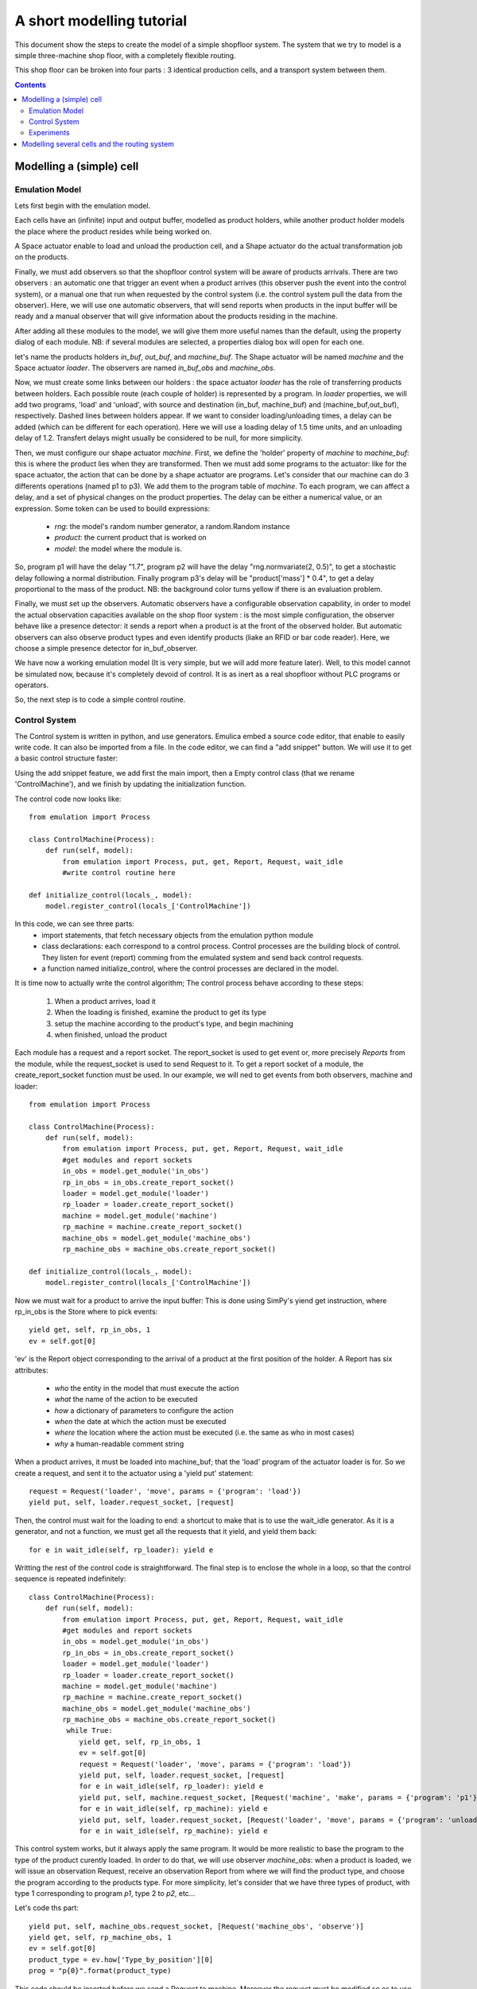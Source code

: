 A short modelling tutorial
==========================

This document show the steps to create the model of a simple shopfloor system.
The system that we try to model is a simple three-machine shop floor, with a 
completely flexible routing.

This shop floor can be broken into four parts : 3 identical production cells, 
and a transport system between them.

.. contents:: Contents
   :depth: 3


Modelling a (simple) cell
-------------------------

Emulation Model
^^^^^^^^^^^^^^^^^^^

Lets first begin with the emulation model.

Each cells have an (infinite) input and output buffer, modelled as product holders,
while another product holder models the place where the product resides while 
being worked on. 

A Space actuator enable to load and unload the production cell, and a Shape 
actuator do the actual transformation job on the products.

Finally, we must add observers so that the shopfloor control system will be aware 
of products arrivals. There are two observers : an automatic one that trigger an
event when a product arrives (this observer push the event into the control 
system), or a manual one that run when requested by the control system (i.e. the
control system pull the data from the observer). Here, we will use one automatic
observers, that will send reports when products in the input buffer will be ready
and a manual observer that will give information about the products residing in 
the machine.

After adding all these modules to the model, we will give them more useful 
names than the default, using the property dialog of each module. NB: if several 
modules are selected, a properties dialog box will open for each one.

let's name the products holders `in_buf`, `out_buf`, and `machine_buf`. The 
Shape actuator will be named `machine` and the Space actuator `loader`. The
observers are named `in_buf_obs` and `machine_obs`.

.. image:: getting_started1.png

Now, we must create some links between our holders : the space actuator `loader`
has the role of transferring products between holders. Each possible route 
(each couple of holder) is represented by a program. In `loader` properties, we 
will add two programs, 'load' and 'unload', with source and destination (in_buf,
machine_buf) and (machine_buf,out_buf), respectively. Dashed lines between 
holders appear. If we want to consider loading/unloading times, a delay can be 
added (which can be different for each operation). Here we will use a loading 
delay of 1.5 time units, and an unloading delay of 1.2. Transfert delays might
usually be considered to be null, for more simplicity.

.. image:: getting_started2.png

Then, we must configure our shape actuator `machine`. First, we define the 
'holder' property of `machine` to `machine_buf`: this is where the product lies 
when they are transformed. Then we must add some programs to the actuator: like 
for the space actuator, the action that can be done by a shape actuator are programs.
Let's consider that our machine can do 3 differents operations (named p1 to p3).
We add them to the program table of `machine`. To each program, we can affect a 
delay, and a set of physical changes on the product properties. The delay can be
either a numerical value, or an expression. Some token can be used to bouild expressions:

    * `rng`: the model's random number generator, a random.Random instance
    * `product`: the current product that is worked on
    * `model`: the model where the module is.
 
So, program p1 will have the delay "1.7", program p2 will have the delay 
"rng.normvariate(2, 0.5)", to get a stochastic delay following a normal 
distribution. Finally program p3's delay will be "product['mass'] * 0.4", to 
get a delay proportional to the mass of the product. NB: the background color turns
yellow if there is an evaluation problem.

.. image:: getting_started3.png

Finally, we must set up the observers. Automatic observers have a configurable
observation capability, in order to model the actual observation capacities 
available on the shop floor system : is the most simple configuration, the 
observer behave like a presence detector: it sends a report when a product is at
the front of the observed holder. But automatic observers can also observe 
product types and even identify products (liake an RFID or bar code reader). 
Here, we choose a simple presence detector for in_buf_observer.

.. image:: getting_started4.png

We have now a working emulation model (It is very simple, but we will add more
feature later). Well, to this model cannot be simulated now, because it's 
completely devoid of control. It is as inert as a real shopfloor without PLC 
programs or operators. 

So, the next step is to code a simple control routine.

Control System
^^^^^^^^^^^^^^

The Control system is written in python, and use generators. Emulica embed a source
code editor, that enable to easily write code. It can also be imported from a file.
In the code editor, we can find a "add snippet" button. We will use it to get 
a basic control structure faster:

Using the add snippet feature, we add first the main import, then a Empty 
control class (that we rename 'ControlMachine'), and we finish by updating the 
initialization function.

The control code now looks like:: 

    from emulation import Process

    class ControlMachine(Process):
        def run(self, model):
            from emulation import Process, put, get, Report, Request, wait_idle
            #write control routine here
            
    def initialize_control(locals_, model):
        model.register_control(locals_['ControlMachine'])

In this code, we can see three parts:
    * import statements, that fetch necessary objects from the emulation python module
    * class declarations: each correspond to a control process. Control processes are the building block of control. They listen for event (report) comming from the emulated system and send back control requests. 
    * a function named initialize_control, where the control processes are declared in the model.

It is time now to actually write the control algorithm;
The control process behave according to these steps:

    #. When a product arrives, load it
    #. When the loading is finished, examine the product to get its type
    #. setup the machine according to the product's type, and begin machining
    #. when finished, unload the product
    
Each module has a request and a report socket. The report_socket is used to get
event or, more precisely *Reports* from the module, while the request_socket is 
used to send Request to it. To get a report socket of a module, the 
create_report_socket function must be used. In our example, we will ned to get
events from both observers, machine and loader::


    from emulation import Process

    class ControlMachine(Process):
        def run(self, model):
            from emulation import Process, put, get, Report, Request, wait_idle
            #get modules and report sockets
            in_obs = model.get_module('in_obs')
            rp_in_obs = in_obs.create_report_socket()
            loader = model.get_module('loader')
            rp_loader = loader.create_report_socket()
            machine = model.get_module('machine')
            rp_machine = machine.create_report_socket()
            machine_obs = model.get_module('machine_obs')
            rp_machine_obs = machine_obs.create_report_socket()
            
    def initialize_control(locals_, model):
        model.register_control(locals_['ControlMachine'])
        
    
Now  we must wait for a product to arrive the input buffer: This is done using SimPy's
yiend get instruction, where rp_in_obs is the Store where to pick events::

    yield get, self, rp_in_obs, 1
    ev = self.got[0]

'ev' is the Report object corresponding to the arrival of a product at the first position
of the holder. A Report has six attributes:

    * *who* the entity in the model that must execute the action
    * *what* the name of the action to be executed
    * *how* a dictionary of parameters to configure the action
    * *when* the date at which the action must be executed
    * *where* the location where the action must be executed (i.e. the same as who in most cases)
    * *why* a human-readable comment string

When a product arrives, it must be loaded into machine_buf; that the 'load' 
program of the actuator loader is for. So we create a request, and sent it to the 
actuator using a 'yield put' statement::

    request = Request('loader', 'move', params = {'program': 'load'})
    yield put, self, loader.request_socket, [request]
    
Then, the control must wait for the loading to end: a shortcut to make that is 
to use the wait_idle generator. As it is a generator, and not a function, we must
get all the requests that it yield, and yield them back::

    for e in wait_idle(self, rp_loader): yield e
    
Writting the rest of the control code is straightforward. The final step is to 
enclose the whole in a loop, so that the control sequence is repeated indefinitely::

    class ControlMachine(Process):
        def run(self, model):
            from emulation import Process, put, get, Report, Request, wait_idle
            #get modules and report sockets
            in_obs = model.get_module('in_obs')
            rp_in_obs = in_obs.create_report_socket()
            loader = model.get_module('loader')
            rp_loader = loader.create_report_socket()
            machine = model.get_module('machine')
            rp_machine = machine.create_report_socket()
            machine_obs = model.get_module('machine_obs')
            rp_machine_obs = machine_obs.create_report_socket()
             while True:
                yield get, self, rp_in_obs, 1
                ev = self.got[0]
                request = Request('loader', 'move', params = {'program': 'load'})
                yield put, self, loader.request_socket, [request]
                for e in wait_idle(self, rp_loader): yield e
                yield put, self, machine.request_socket, [Request('machine', 'make', params = {'program': 'p1'})]
                for e in wait_idle(self, rp_machine): yield e
                yield put, self, loader.request_socket, [Request('loader', 'move', params = {'program': 'unload'})]
                for e in wait_idle(self, rp_machine): yield e
        
This control system works, but it always apply the same program. It would be more realistic to
base the program to the type of the product curently loaded. In order to do that,
we will use observer `machine_obs`: when a product is loaded, we will issue an
observation Request, receive an observation Report from where we will find the 
product type, and choose the program according to the products type. For more simplicity,
let's consider that we have three types of product, with type 1 corresponding to
program `p1`, type 2 to `p2`, etc...

Let's code ths part::
    
    yield put, self, machine_obs.request_socket, [Request('machine_obs', 'observe')]
    yield get, self, rp_machine_obs, 1
    ev = self.got[0]
    product_type = ev.how['Type_by_position'][0]
    prog = "p{0}".format(product_type)

This code should be inserted before we send a Request to machine. Moreover the 
request must be modified so as to use the value we have just computed from the type.

Finally the control buffer contains the following code::

    from emulation import Process
    class ControlProcess(Process):
        def run(self, model):
            from emulation import Process, put, get, Report, Request, wait_idle
            in_buf_obs = model.get_module('in_buf_obs')
            rp_in_obs = in_buf_obs.create_report_socket()
            loader = model.get_module('loader')
            rp_loader = loader.create_report_socket()
            machine = model.get_module('machine')
            rp_machine = machine.create_report_socket()
            machine_obs = model.get_module('machine_obs')
            rp_machine_obs = machine_obs.create_report_socket()

            while(True):
                #1 we wait for a product to be ready
                yield get, self, rp_in_obs, 1
                #2 we request the loader to execute the load program
                request = Request('loader', 'move', params = {'program': 'load'})
                yield put, self, loader.request_socket, [request]
                #we wait for the loader to finish (ie return to idle state)
                for e in wait_idle(self, rp_loader): yield e
                #we send an observation request to machin_obs, and we wait the answer
                yield put, self, machine_obs.request_socket, [Request('machine_obs', 'observe')]
                yield get, self, rp_machine_obs, 1
                ev = self.got[0]
                product_type = ev.how['Type_by_position'][0]
                prog = "p{0}".format(product_type)
                print prog
                yield put, self, machine.request_socket, [Request('machine', 'make', params = {'program': prog})]
                for e in wait_idle(self, rp_machine): yield e
                yield put, self, loader.request_socket, [Request('loader', 'move', params = {'program': 'unload'})]
                for e in wait_idle(self, rp_loader): yield e

    def initialize_control(locals_, model):
        model.register_control(locals_['ControlProcess'])
        
        
Experiments
^^^^^^^^^^^

To experiment with our cell, we must creates some products, and send them to the
input buffer. So we add a create actuator the the emulation model, connect it to
in_buf, and write a simple control process that creates 5 products::

    class ControlCreate(Process):
    
        def run(self, model):
            from emulation import Process, put, get, Report, Request, wait_idle
            CreateAct5 = model.get_module('CreateAct5')
            create = model.get_module('create')
            yield put, self, create.request_socket, [Request('create', 'create', params = {'productType': 1})]
            yield put, self, create.request_socket, [Request('create', 'create', params = {'productType': 2})]
            yield put, self, create.request_socket, [Request('create', 'create', params = {'productType': 3})]
            yield put, self, create.request_socket, [Request('create', 'create', params = {'productType': 2})]
            yield put, self, create.request_socket, [Request('create', 'create', params = {'productType': 1})]
            
After updating the initilisation function (so that our new ControlCreate process
is registered into the model), we can begin makin some experiment with our model.

Two execution modes can be used:  discrete-events and real-time. In real time, 
emulation time follow the computer time, multiplied by a ration. By default, this
ratio is 2, which means that one time unit in emulation elapses in 2 seconds.

In real time, te simulation is executed as fast as possible.

If the animate option is checked, the emulation model is graphically animated.

.. image:: getting_started5.png

After a successfull simulation run, results can be created. 

.. image:: getting_started6.jpg

.. image:: getting_started7.jpg


Modelling several cells and the routing system
----------------------------------------------






